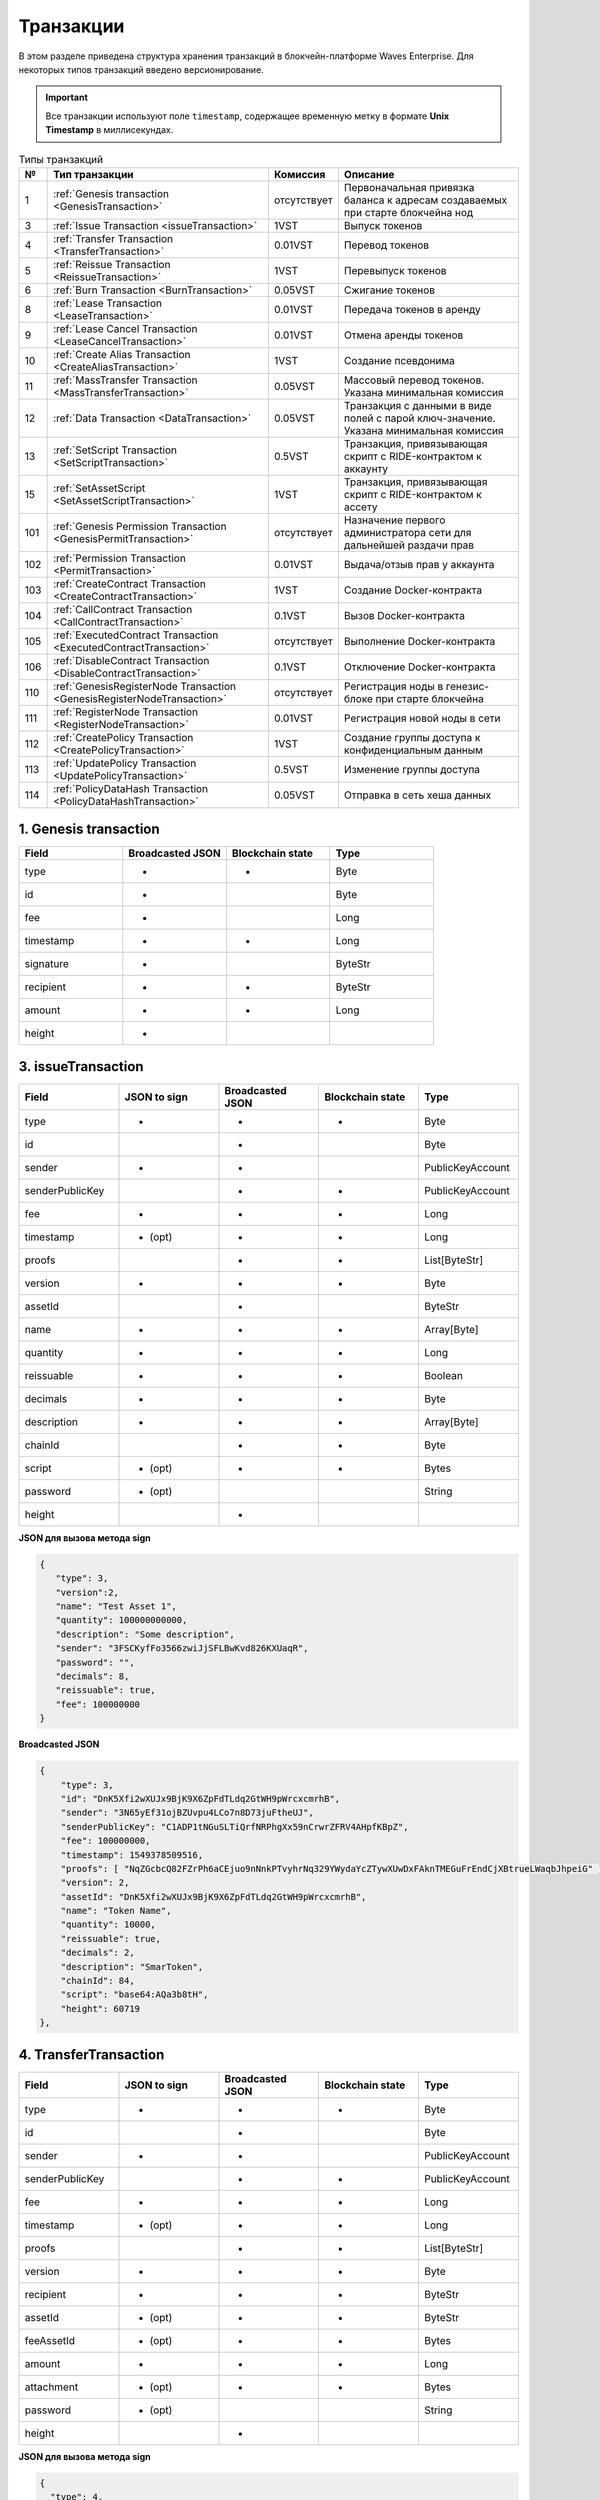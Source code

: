 .. _transaction-structure:

Транзакции
=====================

В этом разделе приведена структура хранения транзакций в блокчейн-платформе Waves Enterprise. Для некоторых типов транзакций введено версионирование.

.. important:: Все транзакции используют поле ``timestamp``, содержащее временную метку в формате **Unix Timestamp** в миллисекундах.

.. table:: Типы транзакций

   ===   =============================================================================   ====================   ======================================================================
   №	  Тип транзакции                                                                  Комиссия               Описание                                               
   ===   =============================================================================   ====================   ======================================================================
   1	 :ref:`Genesis transaction <GenesisTransaction>`                                 отсутствует            Первоначальная привязка баланса к адресам создаваемых при старте блокчейна нод
   3	 :ref:`Issue Transaction <issueTransaction>`                                     1VST                   Выпуск токенов     
   4	 :ref:`Transfer Transaction <TransferTransaction>`                               0.01VST                Перевод токенов        
   5	 :ref:`Reissue Transaction <ReissueTransaction>`                                 1VST                   Перевыпуск токенов    
   6	 :ref:`Burn Transaction <BurnTransaction>`                                       0.05VST                Сжигание токенов        
   8	 :ref:`Lease Transaction <LeaseTransaction>`                                     0.01VST                Передача токенов в аренду
   9	 :ref:`Lease Cancel Transaction <LeaseCancelTransaction>`                        0.01VST                Отмена аренды токенов        
   10	 :ref:`Create Alias Transaction <CreateAliasTransaction>`                        1VST                   Создание псевдонима         
   11	 :ref:`MassTransfer Transaction <MassTransferTransaction>`                       0.05VST                Массовый перевод токенов. Указана минимальная комиссия
   12	 :ref:`Data Transaction <DataTransaction>`                                       0.05VST                Транзакция с данными в виде полей с парой ключ-значение. Указана минимальная комиссия
   13	 :ref:`SetScript Transaction <SetScriptTransaction>`                             0.5VST                 Транзакция, привязывающая скрипт с RIDE-контрактом к аккаунту   
   15    :ref:`SetAssetScript <SetAssetScriptTransaction>`                               1VST                   Транзакция, привязывающая скрипт с RIDE-контрактом к ассету  
   101   :ref:`Genesis Permission Transaction <GenesisPermitTransaction>`                отсутствует            Назначение первого администратора сети для дальнейшей раздачи прав
   102   :ref:`Permission Transaction <PermitTransaction>`                               0.01VST                Выдача/отзыв прав у аккаунта
   103   :ref:`CreateContract Transaction <CreateContractTransaction>`                   1VST                   Создание Docker-контракта      
   104   :ref:`CallContract Transaction <CallContractTransaction>`                       0.1VST                 Вызов Docker-контракта         
   105   :ref:`ExecutedContract Transaction <ExecutedContractTransaction>`               отсутствует            Выполнение Docker-контракта     
   106   :ref:`DisableContract Transaction <DisableContractTransaction>`                 0.1VST                 Отключение Docker-контракта
   110   :ref:`GenesisRegisterNode Transaction <GenesisRegisterNodeTransaction>`         отсутствует            Регистрация ноды в генезис-блоке при старте блокчейна    
   111   :ref:`RegisterNode Transaction <RegisterNodeTransaction>`                       0.01VST                Регистрация новой ноды в сети    
   112   :ref:`CreatePolicy Transaction <CreatePolicyTransaction>`                       1VST                   Создание группы доступа к конфиденциальным данным  
   113   :ref:`UpdatePolicy Transaction <UpdatePolicyTransaction>`                       0.5VST                 Изменение группы доступа    
   114   :ref:`PolicyDataHash Transaction <PolicyDataHashTransaction>`                   0.05VST                Отправка в сеть хеша данных       
   ===   =============================================================================   ====================   ======================================================================


.. .. csv-table:: Типы транзакций
   :header: "№","Тип транзакции","Комиссия","Описание"
   :widths: 10, 30, 25, 50
   1,:ref:`Genesis transaction <GenesisTransaction>`,отсутствует
   3,:ref:`Issue Transaction <issueTransaction>`,1 - 1.004VST,Выпуск токенов     
   4,:ref:`Transfer Transaction <TransferTransaction>`,0.001 - 0.009VST,Перевод токенов        
   5,:ref:`Reissue Transaction <ReissueTransaction>`,1 - 1.008VST,Перевыпуск токенов    
   6,:ref:`Burn Transaction <BurnTransaction>`,0.001 - 0.009VST,Сжигание токенов        
   8,:ref:`Lease Transaction <LeaseTransaction>`,0.001 - 0.005VST,Аренда токенов        
   9,:ref:`Lease Cancel Transaction <LeaseCancelTransaction>`,0.001 - 0.005VST,Отмена аренды токенов        
   10,:ref:`Create Alias Transaction <CreateAliasTransaction>`,0.001 - 0.005VST,Создание псевдонима         
   11,:ref:`MassTransfer Transaction <MassTransferTransaction>`,0.001 - 0.009VST,Массовый перевод токенов        
   12,:ref:`Data Transaction <DataTransaction>`,0.001 - 0.005VST,Транзакция с данными в виде полей с парой ключ-значение    
   13,:ref:`SetScript Transaction <SetScriptTransaction>`,0.01 - 0.014VST,Транзакция, привязывающая скрипт с RIDE-контрактом к аккаунту   
   15,:ref:`SetAssetScript <SetAssetScriptTransaction>`,0.996 - 1VST,Транзакция, привязывающая скрипт с RIDE-контрактом к ассету  
   101,:ref:`Genesis Permission Transaction <GenesisPermitTransaction>`,отсутствует,Назначение первого администратора сети для дальнейшей раздачи прав
   102,:ref:`Permission Transaction <PermitTransaction>`,0VST,Выдача/забор прав у аккаунта
   103,:ref:`CreateContract Transaction <CreateContractTransaction>`,1 - 1.004VST,Создание Docker-контракта      
   104,:ref:`CallContract Transaction <CallContractTransaction>`,0.15 - 0.154VST,Вызов Docker-контракта         
   105,:ref:`ExecutedContract Transaction <ExecutedContractTransaction>`,отсутствует,Выполнение Docker-контракта     
   106,:ref:`DisableContract Transaction <DisableContractTransaction>`,0.15 - 0.154VST,Отключение Docker-контракта
   110,:ref:`GenesisRegisterNode Transaction <GenesisRegisterNodeTransaction>`,0-0.004VST,Регистрация ноды в генезис-блоке при старте блокчейна    
   111,:ref:`RegisterNode Transaction <RegisterNodeTransaction>`,отсутствует,Регистрация новой ноды в сети    
   112,:ref:`CreatePolicy Transaction <CreatePolicyTransaction>`,отсутствует,Создание политики доступа к конфиденциальным данным  
   113,:ref:`UpdatePolicy Transaction <UpdatePolicyTransaction>`,отсутствует,Изменение политики доступа    
   114,:ref:`PolicyDataHash Transaction <PolicyDataHashTransaction>`,отсутствует,Отправка в сеть хэша данных 





.. _GenesisTransaction:

1. Genesis transaction
~~~~~~~~~~~~~~~~~~~~~~~
.. csv-table::
   :header: "Field","Broadcasted JSON","Blockchain state","Type"
   :widths: 10, 10, 10, 10

   type             ,+      ,+      ,Byte
   id               ,+      ,       ,Byte
   fee              ,+      ,       ,Long
   timestamp        ,+      ,+      ,Long
   signature        ,+      ,       ,ByteStr
   recipient        ,+      ,+      ,ByteStr
   amount           ,+      ,+      ,Long
   height           ,+      ,       , 

.. _issueTransaction:

3. issueTransaction
~~~~~~~~~~~~~~~~~~~~~~~

.. csv-table::
   :header: "Field","JSON to sign","Broadcasted JSON","Blockchain state","Type"
   :widths: 10, 10, 10, 10, 10

   type             ,+      ,+      ,+      ,Byte               
   id               ,       ,+      ,       ,Byte               
   sender           ,+      ,+      ,       ,PublicKeyAccount   
   senderPublicKey  ,       ,+      ,+      ,PublicKeyAccount   
   fee              ,+      ,+      ,+      ,Long               
   timestamp        ,+ (opt),+      ,+      ,Long               
   proofs           ,       ,+      ,+      ,List[ByteStr]      
   version          ,+      ,+      ,+      ,Byte               
   assetId          ,       ,+      ,       ,ByteStr            
   name             ,+      ,+      ,+      ,Array[Byte]        
   quantity         ,+      ,+      ,+      ,Long               
   reissuable       ,+      ,+      ,+      ,Boolean            
   decimals         ,+      ,+      ,+      ,Byte               
   description      ,+      ,+      ,+      ,Array[Byte]        
   chainId          ,       ,+      ,+      ,Byte               
   script           ,+ (opt),+      ,+      ,Bytes
   password         ,+ (opt),       ,       ,String
   height           ,       ,+      ,       , 

**JSON для вызова метода sign**

.. code:: js

   { 
      "type": 3,
      "version":2,
      "name": "Test Asset 1",
      "quantity": 100000000000,
      "description": "Some description",
      "sender": "3FSCKyfFo3566zwiJjSFLBwKvd826KXUaqR",
      "password": "",
      "decimals": 8,
      "reissuable": true,
      "fee": 100000000
   }

**Broadcasted JSON**

.. code:: js

    {
        "type": 3,
        "id": "DnK5Xfi2wXUJx9BjK9X6ZpFdTLdq2GtWH9pWrcxcmrhB",
        "sender": "3N65yEf31ojBZUvpu4LCo7n8D73juFtheUJ",
        "senderPublicKey": "C1ADP1tNGuSLTiQrfNRPhgXx59nCrwrZFRV4AHpfKBpZ",
        "fee": 100000000,
        "timestamp": 1549378509516,
        "proofs": [ "NqZGcbcQ82FZrPh6aCEjuo9nNnkPTvyhrNq329YWydaYcZTywXUwDxFAknTMEGuFrEndCjXBtrueLWaqbJhpeiG" ],
        "version": 2,
        "assetId": "DnK5Xfi2wXUJx9BjK9X6ZpFdTLdq2GtWH9pWrcxcmrhB",
        "name": "Token Name",
        "quantity": 10000,
        "reissuable": true,
        "decimals": 2,
        "description": "SmarToken",
        "chainId": 84,
        "script": "base64:AQa3b8tH",
        "height": 60719
    },

.. _TransferTransaction:

4. TransferTransaction
~~~~~~~~~~~~~~~~~~~~~~~

.. csv-table::
   :header: "Field","JSON to sign","Broadcasted JSON","Blockchain state","Type"
   :widths: 10, 10, 10, 10, 10

   type             ,+      ,+      ,+      ,Byte
   id               ,       ,+      ,       ,Byte
   sender           ,+      ,+      ,       ,PublicKeyAccount
   senderPublicKey  ,       ,+      ,+      ,PublicKeyAccount
   fee              ,+      ,+      ,+      ,Long
   timestamp        ,+ (opt),+      ,+      ,Long
   proofs           ,       ,+      ,+      ,List[ByteStr]
   version          ,+      ,+      ,+      ,Byte
   recipient        ,+      ,+      ,+      ,ByteStr
   assetId          ,+ (opt),+      ,+      ,ByteStr
   feeAssetId       ,+ (opt),+      ,+      ,Bytes
   amount           ,+      ,+      ,+      ,Long
   attachment       ,+ (opt),+      ,+      ,Bytes
   password         ,+ (opt),       ,       ,String   
   height           ,       ,+      ,       ,

**JSON для вызова метода sign**

.. code:: js

    {
      "type": 4,
      "version": 2,
      "sender": "3M6dRZXaJY9oMA3fJKhMALyYKt13D1aimZX",
      "password": "",
      "recipient": "3M6dRZXaJY9oMA3fJKhMALyYKt13D1aimZX",
      "amount": 40000000000,
      "fee": 100000
    }


**Broadcasted JSON**

.. code:: js

    {
        "senderPublicKey": "4WnvQPit2Di1iYXDgDcXnJZ5yroKW54vauNoxdNeMi2g",
        "amount": 200000000,
        "fee": 100000,
        "type": 4,
        "version": 2,
        "attachment": "3uaRTtZ3taQtRSmquqeC1DniK3Dv",
        "sender": "3GLWx8yUFcNSL3DER8kZyE4TpyAyNiEYsKG",
        "feeAssetId": null,
        "proofs": [
        "2hRxJ2876CdJ498UCpErNfDSYdt2mTK4XUnmZNgZiq63RupJs5WTrAqR46c4rLQdq4toBZk2tSYCeAQWEQyi72U6"
        ],
        "assetId": null,
        "recipient": "3GPtj5osoYqHpyfmsFv7BMiyKsVzbG1ykfL",
        "id": "757aQzJiQZRfVRuJNnP3L1d369H2oTjUEazwtYxGngCd",
        "timestamp": 1558952680800
    }

.. _ReissueTransaction:

5. ReissueTransaction
~~~~~~~~~~~~~~~~~~~~~~~

.. csv-table::
   :header: "Field","JSON to sign","Broadcasted JSON","Blockchain state","Type"
   :widths: 10, 10, 10, 10, 10

   type             ,+      ,+      ,+      ,Byte
   id               ,       ,+      ,       ,Byte
   sender           ,+      ,+      ,       ,PublicKeyAccount
   senderPublicKey  ,       ,+      ,+      ,PublicKeyAccount
   fee              ,+      ,+      ,+      ,Long
   timestamp        ,+ (opt),+      ,+      ,Long
   proofs           ,       ,+      ,+      ,List[ByteStr]
   version          ,+      ,+      ,+      ,Byte
   chainId          ,       ,+      ,+      ,Byte
   assetId          ,+      ,+      ,+      ,ByteStr
   quantity         ,+      ,+      ,+      ,Long
   reissuable       ,+      ,+      ,+      ,Boolean
   password         ,+ (opt),       ,       ,String
   height           ,       ,       ,       ,

**JSON для вызова метода sign**

.. code:: js

    {
        "type": 5, 
        "version":2, 
        "quantity": 10000, 
        "sender": "3N9vL3apA4j2L5PojHW8TYmfHx9Lo2ZaKPB",
        "password": "",
        "assetId": "7bE3JPwZC3QcN9edctFrLAKYysjfMEk1SDjZx5gitSGg", 
        "reissuable": true, 
        "fee": 100000001
    }


**Broadcasted JSON**

.. code:: js

    {
        "senderPublicKey": "Fbt5fKHesnQG2CXmsKf4TC8v9oB7bsy2AY56CUopa6H3",
        "quantity": 10000,
        "sender": "3N9vL3apA4j2L5PojHW8TYmfHx9Lo2ZaKPB",
        "chainId": 84,
        "proofs": [ "3gmgGM6rYpxuuR5QvJkugPsERG7yWYF7JN6QzpUGJwT8Lw6SUHkzzk8R22A7cGQz7TQQ5NifKxvAQzwPyDQbwmBg" ],
        "assetId": "7bE3JPwZC3QcN9edctFrLAKYysjfMEk1SDjZx5gitSGg",
        "fee": 100000001,
        "id": "GsNvk15Vu4kqtRmMSpYW21WzgJpZrLBwjCREHWuwnvh5",
        "type": 5,
        "version": 2,
        "reissuable": true,
        "timestamp": 1551447859299,
        "height": 1190
    }


.. _BurnTransaction:

6. BurnTransaction
~~~~~~~~~~~~~~~~~~~~~~~

.. csv-table::
   :header: "Field","JSON to sign","Broadcasted JSON","Blockchain state","Type"
   :widths: 10, 10, 10, 10, 10

   type             ,+      ,+      ,+      ,Byte
   id               ,       ,+      ,       ,Byte
   sender           ,+      ,+      ,       ,PublicKeyAccount
   senderPublicKey  ,       ,+      ,+      ,PublicKeyAccount
   fee              ,+      ,+      ,+      ,Long
   timestamp        ,+ (opt),+      ,+      ,Long
   proofs           ,       ,+      ,+      ,List[ByteStr]
   version          ,+      ,+      ,+      ,Byte
   chainId          ,       ,+      ,+      ,Byte
   assetId          ,+      ,+      ,+      ,ByteStr
   quantity         ,+      ,       ,+      ,Long
   amount           ,       ,+      ,       ,Long
   password         ,+ (opt),       ,       ,String
   height           ,       ,       ,       ,

**JSON для вызова метода sign**

.. code:: js

    {
        "type": 6,
        "version": 2,
        "sender": "3MtrNP7AkTRuBhX4CBti6iT21pQpEnmHtyw",
        "password": "",
        "assetId": "7bE3JPwZC3QcN9edctFrLAKYysjfMEk1SDjZx5gitSGg",
        "quantity": 1000,
        "fee": 100000,
        "attachment": "string"
    }

**Broadcasted JSON**

.. code:: js

    {
        "senderPublicKey": "Fbt5fKHesnQG2CXmsKf4TC8v9oB7bsy2AY56CUopa6H3",
        "amount": 1000,
        "sender": "3N9vL3apA4j2L5PojHW8TYmfHx9Lo2ZaKPB",
        "chainId": 84,
        "proofs": [ "kzTwsNXjJkzk6dpFFZZXyeimYo6iLTVbCnCXBD4xBtyrNjysPqZfGKk9NdJUTP3xeAPhtEgU9hsdwzRVo1hKMgS" ],
        "assetId": "7bE3JPwZC3QcN9edctFrLAKYysjfMEk1SDjZx5gitSGg",
        "fee": 100000,
        "id": "3yd2HZq7sgun7GakisLH88UeKcpYMUEL4sy57aprAN5E",
        "type": 6,
        "version": 2,
        "timestamp": 1551448489758,
        "height": 1190
    }


.. _LeaseTransaction:

8. LeaseTransaction
~~~~~~~~~~~~~~~~~~~~~~~~~~~~~

.. csv-table::
   :header: "Field","JSON to sign","Broadcasted JSON","Blockchain state","Type"
   :widths: 10, 10, 10, 10, 10

   type             ,+      ,+      ,+      ,Byte
   id               ,       ,+      ,       ,Byte
   sender           ,+      ,+      ,       ,PublicKeyAccount
   senderPublicKey  ,       ,+      ,+      ,PublicKeyAccount
   fee              ,+      ,+      ,+      ,Long
   timestamp        ,+ (opt),+      ,+      ,Long
   proofs           ,       ,+      ,+      ,List[ByteStr]
   version          ,+      ,+      ,+      ,Byte
   amount           ,+      ,+      ,+      ,Long
   recipient        ,+      ,+      ,+      ,ByteStr
   status           ,       ,+      ,       ,
   password         ,+ (opt),       ,       ,String
   height           ,       ,+      ,       ,

**JSON для вызова метода sign**

.. code:: js

    {
        "type": 8,
        "version": 2,
        "sender": "3N9vL3apA4j2L5PojHW8TYmfHx9Lo2ZaKPB",
        "recipient": "3N1ksBqc6uSksdiYjCzMtvEpiHhS1JjkbPh",
        "amount": 1000,
        "fee": 100000
    }

**Broadcasted JSON**

.. code:: js

    {
        "senderPublicKey": "Fbt5fKHesnQG2CXmsKf4TC8v9oB7bsy2AY56CUopa6H3",
        "amount": 1000,
        "sender": "3N9vL3apA4j2L5PojHW8TYmfHx9Lo2ZaKPB",
        "proofs": [ "5jvmWKmU89HnxXFXNAd9X41zmiB5fSGoXMirsaJ9tNeyiCAJmjm7MR48g789VucckQw2UExaVXfhsdEBuUrchvrq" ],
        "fee": 100000,
        "recipient": "3N1ksBqc6uSksdiYjCzMtvEpiHhS1JjkbPh",
        "id": "6Tn7ir9MycHW6Gq2F2dGok2stokSwXJadPh4hW8eZ8Sp",
        "type": 8,
        "version": 2,
        "timestamp": 1551449299545,
        "height": 1190
    }

.. _LeaseCancelTransaction:

9. LeaseCancelTransaction
~~~~~~~~~~~~~~~~~~~~~~~~~~~~~~~~~~

.. csv-table::
   :header: "Field","JSON to sign","Broadcasted JSON","Blockchain state","Type"
   :widths: 10, 10, 10, 10, 10

   type             ,+      ,+      ,+      ,Byte
   id               ,       ,+      ,       ,Byte
   sender           ,+      ,+      ,       ,PublicKeyAccount
   senderPublicKey  ,       ,+      ,+      ,PublicKeyAccount
   fee              ,+      ,+      ,+      ,Long
   timestamp        ,+ (opt),+      ,+      ,Long
   proofs           ,       ,+      ,+      ,List[ByteStr]
   version          ,+      ,+      ,+      ,Byte
   chainId          ,       ,+      ,+      ,Byte
   leaseId          ,+ (txId),+     ,+      ,Byte
   lease            ,       ,+      ,       ,
   password         ,+ (opt),       ,       ,String
   height           ,       ,+      ,       ,

**JSON для вызова метода sign**

.. code:: js

    { 
        "type": 9, 
        "version": 2, 
        "fee": 100000, 
        "sender": "3N9vL3apA4j2L5PojHW8TYmfHx9Lo2ZaKPB",         
        "txId": "6Tn7ir9MycHW6Gq2F2dGok2stokSwXJadPh4hW8eZ8Sp" 
    }
    
**Broadcasted JSON**

.. code:: js

    {
       "senderPublicKey": "Fbt5fKHesnQG2CXmsKf4TC8v9oB7bsy2AY56CUopa6H3",
        "leaseId": "6Tn7ir9MycHW6Gq2F2dGok2stokSwXJadPh4hW8eZ8Sp",
        "sender": "3N9vL3apA4j2L5PojHW8TYmfHx9Lo2ZaKPB",
        "chainId": 84,
        "proofs": [ "2Gns72hraH5yay3eiWeyHQEA1wTqiiAztaLjHinEYX91FEv62HFW38Hq89GnsEJFHUvo9KHYtBBrb8hgTA9wN7DM" ],
        "fee": 100000,
        "id": "9vhxB2ZDQcqiumhQbCPnAoPBLuir727qgJhFeBNmPwmu",
        "type": 9,
        "version": 2,
        "timestamp": 1551449835205,
        "height": 1190
    }

.. _CreateAliasTransaction:

10. CreateAliasTransaction
~~~~~~~~~~~~~~~~~~~~~~~~~~~~~~~~~~

.. csv-table::
   :header: "Field","JSON to sign","Broadcasted JSON","Blockchain state","Type"
   :widths: 10, 10, 10, 10, 10

   type             ,+      ,+      ,+      ,Byte
   id               ,       ,+      ,       ,Byte
   sender           ,+      ,+      ,       ,PublicKeyAccount
   senderPublicKey  ,       ,+      ,+      ,PublicKeyAccount
   fee              ,+      ,+      ,+      ,Long
   timestamp        ,+ (opt),+      ,+      ,Long
   proofs           ,       ,+      ,+      ,List[ByteStr]
   version          ,+      ,+      ,+      ,Byte
   alias            ,+      ,+      ,+      ,Bytes
   password         ,+ (opt),       ,       ,String
   height           ,       ,+      ,       ,

**JSON для вызова метода sign**

.. code:: js

    { 
        "type": 10, 
        "version": 2, 
        "fee": 100000, 
        "sender": "3N9vL3apA4j2L5PojHW8TYmfHx9Lo2ZaKPB",         
        "alias": "hodler" 
    }
    
**Broadcasted JSON**

.. code:: js

    {
        "type": 10,
        "id": "DJTaiMpb7eLuPW5GcE4ndeE8jWsWPjx8gPYmbZPJjpag",
        "sender": "3N65yEf31ojBZUvpu4LCo7n8D73juFtheUJ",
        "senderPublicKey": "C1ADP1tNGuSLTiQrfNRPhgXx59nCrwrZFRV4AHpfKBpZ",
        "fee": 0,
        "timestamp": 1549290335781,
        "signature": "2qYepod9DhpxVad1yQDbv1QzU4KLKcbjjdtGY7De2272K76nbQfaXsRnyd31hUE8bhvLjjpHRdtoLVzbBDzRZYEY",
        "proofs": [ "2qYepod9DhpxVad1yQDbv1QzU4KLKcbjjdtGY7De2272K76nbQfaXsRnyd31hUE8bhvLjjpHRdtoLVzbBDzRZYEY" ],
        "version": 1,
        "alias": "chuvaknoimer4",
        "height": 59245
    }

.. _MassTransferTransaction:

11. MassTransferTransaction
~~~~~~~~~~~~~~~~~~~~~~~~~~~~~~~~~~

.. csv-table::
   :header: "Field","JSON to sign","Broadcasted JSON","Blockchain state","Type"
   :widths: 10, 10, 10, 10, 10

   type             ,+      ,+      ,+      ,Byte
   id               ,       ,+      ,       ,Byte
   sender           ,+      ,+      ,       ,PublicKeyAccount
   senderPublicKey  ,       ,+      ,+      ,PublicKeyAccount
   fee              ,+      ,+      ,+      ,Long
   timestamp        ,+ (opt),+      ,+      ,Long
   proofs           ,       ,+      ,+      ,List[ByteStr]
   version          ,+      ,+      ,+      ,Byte
   assetId          ,+ (opt),+      ,+      ,ByteStr
   attachment       ,+ (opt),+      ,+      ,
   transfers        ,+      ,+      ,+      ,List[Transfer]
   transferCount    ,       ,+      ,+      ,
   totalAmount      ,       ,+      ,       ,
   password         ,+ (opt),       ,       ,String
   height           ,       ,+      ,       ,

**JSON для вызова метода sign**

.. code:: js

    { 
        "type": 11, 
        "sender": "3N9vL3apA4j2L5PojHW8TYmfHx9Lo2ZaKPB",
        "fee": 2000000,
        "version": 1, 
        "transfers": 
        [
            { "recipient": "3MtHszoTn399NfsH3v5foeEXRRrchEVtTRB", "amount": 100000 },
            { "recipient": "3N7BA6J9VUBfBRutuMyjF4yKTUEtrRFfHMc", "amount": 100000 }
        ],
        "height": 1190
    }
    
**Broadcasted JSON**

.. code:: js

    {
        "senderPublicKey": "Fbt5fKHesnQG2CXmsKf4TC8v9oB7bsy2AY56CUopa6H3",
        "fee": 2000000,
        "type": 11,
        "transferCount": 2,
        "version": 1,
        "totalAmount": 200000,
        "attachment": "",
        "sender": "3N9vL3apA4j2L5PojHW8TYmfHx9Lo2ZaKPB",
        "proofs": [ "2gWpMWdgZCjbygCX5US3aAFftKtGPRSK3aWGJ6RDnWJf9hend5sBFAgY6u3Mp4jN8cqwaJ5o8qrKNedGN5CPN1GZ" ],
        "assetId": null,
        "transfers": 
        [
            {
                "recipient": "3MtHszoTn399NfsH3v5foeEXRRrchEVtTRB",
                "amount": 100000
            },
            {
                "recipient": "3N7BA6J9VUBfBRutuMyjF4yKTUEtrRFfHMc",
                "amount": 100000
            }
        ],
        "id": "D9jUSHHcJqVAvkFMiRfDBhQbUzoSfQqd9cjaunMmtjdu",
        "timestamp": 1551450279637
    }

.. _DataTransaction:

12. DataTransaction
~~~~~~~~~~~~~~~~~~~~~~~~~~~~~~~~~


.. warning:: Транзакция имеет ограничения:
                                                                        
       1. Количество данных в секции "data" передаваемого JSON должно быть не более 100 пар ``"key":"value"``,
                                                                        
                .. code:: js
                        
                        "data": [
                              {
                               "key": "objectId",
                               "type": "string",
                               "value": "obj:123:1234"
                              }, {...}
                             ]
                                                                        
       2. Байтовое представление транзакции после подписания не должно превышать размер в 150 КБ.

.. csv-table::
   :header: "Field","JSON to sign","Broadcasted JSON","Blockchain state","Type","Size (Bytes)"
   :widths: 10, 10, 10, 10, 10, 10

   type             ,+      ,+      ,+      ,Byte             , 1
   id               ,       ,+      ,       ,Byte             , 1
   sender           ,+      ,+      ,       ,PublicKeyAccount , 32\64
   senderPublicKey  ,+      ,+      ,+      ,PublicKeyAccount , 32\64
   fee              ,+      ,+      ,+      ,Long             , 8
   timestamp        ,+ (opt),+      ,+      ,Long             , 8
   proofs           ,       ,+      ,+      ,List[ByteStr]    , 32767
   version          ,+      ,+      ,       ,Byte             , 1
   authorPublicKey  ,       ,+      ,+      ,PublicKeyAccount , 32\64
   author           ,+      ,+      ,       ,                 , 32\64
   data             ,+      ,+      ,+      ,                 , 32\64
   password         ,+ (opt),       ,       ,String           , 32767
   height           ,       ,+      ,       ,                 , 8

**JSON для вызова метода sign** 

.. code:: js

    {
        "type": 12,
        "version": 1,
        "sender": "3N9vL3apA4j2L5PojHW8TYmfHx9Lo2ZaKPB",
        "senderPublicKey": "Fbt5fKHesnQG2CXmsKf4TC8v9oB7bsy2AY56CUopa6H3",
        "author": "3N9vL3apA4j2L5PojHW8TYmfHx9Lo2ZaKPB",
        "data": [
            {
            "key": "objectId",
            "type": "string",
            "value": "obj:123:1234"
            }
        ],
        "fee": 100000
    }

**Broadcasted JSON**

.. code:: js

    {
    "senderPublicKey": "Fbt5fKHesnQG2CXmsKf4TC8v9oB7bsy2AY56CUopa6H3",
    "authorPublicKey": "Fbt5fKHesnQG2CXmsKf4TC8v9oB7bsy2AY56CUopa6H3",
    "data": 
    [
        {
            "type": "string",
            "value": "obj:123:1234",
            "key": "objectId"
        }
    ],
    "sender": "3N9vL3apA4j2L5PojHW8TYmfHx9Lo2ZaKPB",
    "proofs": [ "2T7WQm5XW8cFHfiFkdDEic9oNiT7aFiH3TyKkARERopr1VJvzRKqHAVnQ3eiYZ3uYN8uQnPopQEH4XV8z5SgSwsf" ],
    "author": "3N9vL3apA4j2L5PojHW8TYmfHx9Lo2ZaKPB",
    "fee": 100000,
    "id": "7dMMCQNTusahZ7DWtNGjCwAhRYpjaH1hsepRMbpn2BkD",
    "type": 12,
    "version": 1,
    "timestamp": 1551680510183
    }


.. _SetScriptTransaction:

13. SetScriptTransaction
~~~~~~~~~~~~~~~~~~~~~~~~~~~~~~~~~

.. csv-table::
   :header: "Field","JSON to sign","Broadcasted JSON","Blockchain state","Type"
   :widths: 10, 10, 10, 10, 10

   type             ,+      ,+      ,+      ,Byte
   id               ,       ,+      ,       ,Byte
   sender           ,+      ,+      ,       ,PublicKeyAccount
   senderPublicKey  ,       ,+      ,+      ,PublicKeyAccount
   fee              ,+      ,+      ,+      ,Long
   timestamp        ,+ (opt),+      ,+      ,Long
   proofs           ,       ,+      ,+      ,List[ByteStr]
   chainId          ,       ,+      ,+      ,Byte
   version          ,+      ,+      ,+      ,Byte
   script           ,+ (opt),+      ,+      ,Bytes
   name             ,+      ,+      ,+      ,Array[Byte]
   description      ,+ (opt),+      ,+      ,Array[Byte]
   password         ,+ (opt),       ,       ,String
   height           ,       ,+      ,       ,

**JSON для вызова метода sign** 

.. code:: js

    {
        "type": 13,
        "version": 1,
        "sender": "3N9vL3apA4j2L5PojHW8TYmfHx9Lo2ZaKPB",
        "fee": 1000000,
        "name": "faucet",
        "script": "base64:AQQAAAAHJG1hdGNoMAUAAAACdHgG+RXSzQ=="
    }

**Broadcasted JSON**

.. code:: js

    {
        "type": 13,
        "id": "HPDypnQJHJskN8kwszF8rck3E5tQiuiM1fEN42w6PLmt",
        "sender": "3N9vL3apA4j2L5PojHW8TYmfHx9Lo2ZaKPB",
        "senderPublicKey": "Fbt5fKHesnQG2CXmsKf4TC8v9oB7bsy2AY56CUopa6H3",
        "fee": 1000000,
        "timestamp": 1545986757233,
        "proofs": [ "2QiGYS2dqh8QyN7Vu2tAYaioX5WM6rTSDPGbt4zrWS7QKTzojmR2kjppvGNj4tDPsYPbcDunqBaqhaudLyMeGFgG" ],
        "chainId": 84,
        "version": 1,
        "script": "base64:AQQAAAAHJG1hdGNoMAUAAAACdHgG+RXSzQ==",
        "name": "faucet",
        "description": "",
        "height": 3805
    }

.. _SetAssetScriptTransaction:

15. SetAssetScriptTransaction
~~~~~~~~~~~~~~~~~~~~~~~~~~~~~~~~~

.. csv-table::
   :header: "Field","JSON to sign","Broadcasted JSON","Blockchain state","Type"
   :widths: 10, 10, 10, 10, 10

   type             ,+      ,+      ,+      ,Byte
   id               ,       ,+      ,       ,Byte
   sender           ,+      ,+      ,       ,PublicKeyAccount
   senderPublicKey  ,       ,+      ,+      ,PublicKeyAccount
   fee              ,+      ,+      ,+      ,Long
   timestamp        ,+ (opt),+      ,+      ,Long
   proofs           ,       ,+      ,+      ,List[ByteStr]
   version          ,+      ,+      ,+      ,Byte
   chainId          ,       ,+      ,+      ,Byte
   assetId          ,+      ,+      ,+      ,ByteStr
   script           ,+ (opt),+      ,+      ,Bytes
   password         ,+ (opt),       ,       ,String
   height           ,       ,+      ,       ,


**JSON для вызова метода sign** 

.. code:: js

    {
        "type": 15,
        "version": 1,
        "sender": "3N9vL3apA4j2L5PojHW8TYmfHx9Lo2ZaKPB",
        "fee": 100000000,
        "script": "base64:AQQAAAAHJG1hdGNoMAUAAAACdHgG+RXSzQ==",
        "assetId": "7bE3JPwZC3QcN9edctFrLAKYysjfMEk1SDjZx5gitSGg"
    }

**Broadcasted JSON**

.. code:: js

    {
        "type": 15,
        "id": "CQpEM9AEDvgxKfgWLH2HxE82iAzpXrtqsDDcgZGPAF9J",
        "sender": "3N65yEf31ojBZUvpu4LCo7n8D73juFtheUJ",
        "senderPublicKey": "C1ADP1tNGuSLTiQrfNRPhgXx59nCrwrZFRV4AHpfKBpZ",
        "fee": 100000000,
        "timestamp": 1549448710502,
        "proofs": [ "64eodpuXQjaKQQ4GJBaBrqiBtmkjSxseKC97gn6EwB5kZtMr18mAUHPRkZaHJeJxaDyLzGEZKqhYoUknWfNhXnkf" ],
        "version": 1,
        "chainId": 84,
        "assetId": "DnK5Xfi2wXUJx9BjK9X6ZpFdTLdq2GtWH9pWrcxcmrhB",
        "script": "base64:AQQAAAAHJG1hdGNoMAUAAAACdHgG+RXSzQ==",
        "height": 61895
    }

.. _GenesisPermitTransaction:

101. GenesisPermitTransaction
~~~~~~~~~~~~~~~~~~~~~~~~~~~~~~~~~~~~~~~~~~~~~~~~~~~~

.. csv-table::
   :header: "Field","JSON to sign","Broadcasted JSON","Blockchain state","Type"
   :widths: 10, 10, 10, 10, 10

   type             ,+      ,+      ,Byte
   id               ,+      ,       ,Byte
   fee              ,+      ,       ,Long
   timestamp        ,+      ,+      ,Long
   signature        ,+      ,       ,ByteStr
   target           ,+      ,+      ,ByteStr
   role             ,+      ,+      ,String
   height           ,       ,       ,


.. _PermitTransaction:

102. PermitTransaction
~~~~~~~~~~~~~~~~~~~~~~~~~~~~~~~~~

.. csv-table::
   :header: "Field","JSON to sign","Broadcasted JSON","Blockchain state","Type"
   :widths: 10, 10, 10, 10, 10

   type             ,+      ,+      ,+      ,Byte
   id               ,       ,+      ,       ,Byte
   sender           ,+      ,+      ,       ,PublicKeyAccount
   senderPublicKey  ,       ,+      ,+      ,PublicKeyAccount
   fee              ,       ,+      ,       ,Long
   timestamp        ,+ (opt),+      ,+      ,Long
   proofs           ,       ,+      ,+      ,List[ByteStr]
   version          ,       ,       ,+      ,Byte
   target           ,+      ,+      ,+      ,ByteStr
   PermissionOp     ,       ,       ,+      ,PermissionOp
   opType           ,+      ,+      ,       ,String
   role             ,+      ,+      ,       ,String
   dueTimestamp     ,+ (opt),+      ,       ,Option[Long]
   password         ,+ (opt),       ,       ,String
   height           ,       ,+      ,       ,

**JSON для вызова метода sign** 

.. code:: js

   {
      "type":102,
      "sender":"3GLWx8yUFcNSL3DER8kZyE4TpyAyNiEYsKG",
      "senderPublicKey":"4WnvQPit2Di1iYXDgDcXnJZ5yroKW54vauNoxdNeMi2g",
      "fee":0,
      "proofs":[""],
      "target":"3GPtj5osoYqHpyfmsFv7BMiyKsVzbG1ykfL",
      "opType":"add",
      "role":"contract_developer",
      "dueTimestamp":null
    }

**Broadcasted JSON**

.. code:: js

    {
      "senderPublicKey": "4WnvQPit2Di1iYXDgDcXnJZ5yroKW54vauNoxdNeMi2g",
      "role": "contract_developer",
      "sender": "3GLWx8yUFcNSL3DER8kZyE4TpyAyNiEYsKG",
      "proofs": [
        "5ABJCRTKGo6jmDZCRWcLQc257CCeczmcjmtfJmbBE7TP3KsVkwvisH9kEkfYPckVCzEMKZTCd3LKAPcN8o4Git3j"
      ],
      "fee": 0,
      "opType": "add",
      "id": "8zVUH7nsDCcpwyfxiq8DCTgqL7Q23FW1KWepB9EZcFG6",
      "type": 102,
      "dueTimestamp": null,
      "timestamp": 1559048837487,
      "target": "3GPtj5osoYqHpyfmsFv7BMiyKsVzbG1ykfL"
    }

.. _CreateContractTransaction:

103. CreateContractTransaction
~~~~~~~~~~~~~~~~~~~~~~~~~~~~~~~~~

.. warning:: Байтовое представление транзакции после подписания не должно превышать размер в 150 КБ.

.. csv-table::
   :header: "Field","JSON to sign","Broadcasted JSON","Blockchain state","Type","Size(Bytes)"
   :widths: 10, 10, 10, 10, 10, 10

   type             ,+      ,+      ,+      ,Byte               , 1
   id               ,       ,+      ,       ,Byte               , 1
   sender           ,+      ,+      ,       ,PublicKeyAccount   , 32\64
   senderPublicKey  ,       ,+      ,+      ,PublicKeyAccount   , 32\64
   password         ,+ (opt),       ,       ,String             , 32767
   fee              ,+      ,+      ,+      ,Long               , 8
   timestamp        ,+ (opt),+      ,+      ,Long               , 8
   proofs           ,       ,+      ,+      ,List[ByteStr]      , 32767
   version          ,       ,+      ,+      ,Byte               , 1
   image            ,+      ,+      ,+      ,Array[Bytes]       , 32767
   imageHash        ,+      ,+      ,+      ,Array[Bytes]       , 32767
   contractName     ,+      ,+      ,+      ,Array[Bytes]       , 32767
   params           ,+      ,+      ,+      ,List[DataEntry[_]] , 32767
   height           ,       ,+      ,       ,                   , 8

**JSON для вызова метода sign** 

.. code:: js

    {
      "fee": 100000000,
      "image": "stateful-increment-contract:latest",
      "imageHash": "7d3b915c82930dd79591aab040657338f64e5d8b842abe2d73d5c8f828584b65",
      "contractName": "stateful-increment-contract",
      "sender": "3PudkbvjV1nPj1TkuuRahh4sGdgfr4YAUV2",
      "password": "",
      "params": [],
      "type": 103,
      "version": 1
     }

**Broadcasted JSON**

.. code:: js

    {
        "type": 103,
        "id": "ULcq9R7PvUB2yPMrmBdxoTi3bcRmQPT3JDLLLZVj4Ky",
        "sender": "3N3YTj1tNwn8XUJ8ptGKbPuEFNa9GFnhqew",
        "senderPublicKey": "3kW7vy6nPC59BXM67n5N56rhhAv38Dws5skqDsjMVT2M",
        "fee": 500000,
        "timestamp": 1550591678479,
        "proofs": [ "yecRFZm9iBLyDy93bDVaNo1PR5Qkkic7196GAgUt9TNH1cnQphq4yGQQ8Fxj4BYA4TaqYVw5qxtWzGMPQyVeKYv" ], 
        "version": 1, 
        "image": "stateful-increment-contract:latest", 
        "imageHash": "7d3b915c82930dd79591aab040657338f64e5d8b842abe2d73d5c8f828584b65",
        "contractName": "stateful-increment-contract",
        "params": [], 
        "height": 1619 
    }

.. _CallContractTransaction:   
   
104. CallContractTransaction
~~~~~~~~~~~~~~~~~~~~~~~~~~~~~~~~~

.. warning:: Байтовое представление транзакции после подписания не должно превышать размер в 150 КБ.

.. csv-table::
   :header: "Field","JSON to sign","Broadcasted JSON","Blockchain state","Type","Size(Bytes)"
   :widths: 10, 10, 10, 10, 10, 10

   type             ,+      ,+      ,+      ,Byte               , 1
   id               ,       ,+      ,       ,Byte               , 1
   sender           ,+      ,+      ,       ,PublicKeyAccount   , 32\64
   senderPublicKey  ,       ,+      ,+      ,PublicKeyAccount   , 32\64
   fee              ,+      ,+      ,+      ,Long               , 8
   timestamp        ,+ (opt),+      ,+      ,Long               , 8
   proofs           ,       ,+      ,+      ,List[ByteStr]      , 32767
   version          ,       ,+      ,+      ,Byte               , 1
   contractId       ,+      ,+      ,+      ,ByteStr            , 32767
   params           ,+      ,+      ,+      ,List[DataEntry[_]] , 32767
   height           ,       ,+      ,       ,                   , 8

**JSON для вызова метода sign**

.. code:: js

    {
        "contractId": "2sqPS2VAKmK77FoNakw1VtDTCbDSa7nqh5wTXvJeYGo2",
        "fee": 10,
        "sender": "3PKyW5FSn4fmdrLcUnDMRHVyoDBxybRgP58",
        "type": 104,
        "params": 
        [
            {
               "type": "integer",
               "key": "a",
               "value": 1
            },
            {
               "type": "integer",
               "key": "b",
               "value": 100

            }
        ],
        "version": 1
    }

**Broadcasted JSON**

.. code:: js

    {
        "type": 104,
        "id": "9fBrL2n5TN473g1gNfoZqaAqAsAJCuHRHYxZpLexL3VP",
        "sender": "3PKyW5FSn4fmdrLcUnDMRHVyoDBxybRgP58",
        "senderPublicKey": "2YvzcVLrqLCqouVrFZynjfotEuPNV9GrdauNpgdWXLsq",
        "fee": 10,
        "timestamp": 1549365736923,
        "proofs": [ "2q4cTBhDkEDkFxr7iYaHPAv1dzaKo5rDaTxPF5VHryyYTXxTPvN9Wb3YrsDYixKiUPXBnAyXzEcnKPFRCW9xVp4v" ],
        "version": 1,
        "contractId": "2sqPS2VAKmK77FoNakw1VtDTCbDSa7nqh5wTXvJeYGo2",
        "params": 
        [
            {
            "key": "a",
            "type": "integer",
            "value": 1
            },
            {
            "key": "b",
            "type": "integer",
            "value": 100
            }
        ]
    }

.. _ExecutedContractTransaction:

105. ExecutedContractTransaction
~~~~~~~~~~~~~~~~~~~~~~~~~~~~~~~~~

.. warning:: Байтовое представление транзакции после подписания не должно превышать размер в 150 КБ.

.. csv-table::
   :header: "Field","Broadcasted JSON","Blockchain state","Type"
   :widths: 10, 10, 10, 10

   type             ,+      ,+      ,Byte
   id               ,+      ,       ,Byte
   sender           ,+      ,       ,PublicKeyAccount
   senderPublicKey  ,+      ,+      ,PublicKeyAccount
   fee              ,+      ,       ,Long
   timestamp        ,+      ,+      ,Long
   proofs           ,+      ,+      ,List[ByteStr]
   version          ,+      ,+      ,Byte
   tx               ,+      ,+      ,ExecutableTransaction
   results          ,+      ,+      ,List[DataEntry[_]]
   height           ,+      ,       ,

**Broadcasted JSON**

.. code:: js

    { 
        "type": 105, 
        "id": "38GmSVC5s8Sjeybzfe9RQ6p1Mb6ajb8LYJDcep8G8Umj", 
        "sender": "3N3YTj1tNwn8XUJ8ptGKbPuEFNa9GFnhqew", 
        "senderPublicKey": "3kW7vy6nPC59BXM67n5N56rhhAv38Dws5skqDsjMVT2M", 
        "fee": 500000, 
        "timestamp": 1550591780234, 
        "proofs": [ "5whBipAWQgFvm3myNZe6GDd9Ky8199C9qNxLBHqDNmVAUJW9gLf7t9LBQDi68CKT57dzmnPJpJkrwKh2HBSwUer6" ], 
        "version": 1, 
        "tx": 
             {
                "type": 103,
                "id": "ULcq9R7PvUB2yPMrmBdxoTi3bcRmQPT3JDLLLZVj4Ky",
                "sender": "3N3YTj1tNwn8XUJ8ptGKbPuEFNa9GFnhqew",
                "senderPublicKey": "3kW7vy6nPC59BXM67n5N56rhhAv38Dws5skqDsjMVT2M",
                "fee": 500000,
                "timestamp": 1550591678479,
                "proofs": [ "yecRFZm9iBLyDy93bDVaNo1PR5Qkkic7196GAgUt9TNH1cnQphq4yGQQ8Fxj4BYA4TaqYVw5qxtWzGMPQyVeKYv" ], 
                "version": 1, 
                "image": "stateful-increment-contract:latest", 
                "imageHash": "7d3b915c82930dd79591aab040657338f64e5d8b842abe2d73d5c8f828584b65",
                "contractName": "stateful-increment-contract",
                "params": [], 
                "height": 1619 
              }, 
        "results": [], 
        "height": 1619 
    }

.. _DisableContractTransaction:

106. DisableContractTransaction
~~~~~~~~~~~~~~~~~~~~~~~~~~~~~~~~~

.. csv-table::
   :header: "Field","JSON to sign","Broadcasted JSON","Blockchain state","Type"
   :widths: 10, 10, 10, 10, 10

   type             ,+      ,+      ,+      ,Byte
   id               ,       ,+      ,       ,Byte
   sender           ,+      ,+      ,       ,PublicKeyAccount
   senderPublicKey  ,       ,+      ,+      ,PublicKeyAccount
   fee              ,+      ,+      ,+      ,Long
   timestamp        ,+ (opt),+      ,+      ,Long
   proofs           ,       ,+      ,+      ,List[ByteStr]
   version          ,       ,+      ,+      ,Byte
   contractId       ,+      ,+      ,+      ,ByteStr
   height           ,       ,+      ,       ,

**JSON для вызова метода sign**

.. code:: js

    {
        "sender":"3N3YTj1tNwn8XUJ8ptGKbPuEFNa9GFnhqew",
        "contractId":"Fz3wqAWWcPMT4M1q6H7crLKtToFJvbeLSvqjaU4ZwMpg",
        "fee":500000,
        "timestamp":1549474811381,
        "type":106
    }

**Broadcasted JSON**

.. code:: js

    {
    "type": 106,
    "id": "8Nw34YbosEVhCx18pd81HqYac4C2pGjyLKck8NhSoGYH",
    "sender": "3N3YTj1tNwn8XUJ8ptGKbPuEFNa9GFnhqew",
    "senderPublicKey": "3kW7vy6nPC59BXM67n5N56rhhAv38Dws5skqDsjMVT2M",
    "fee": 500000,
    "timestamp": 1549474811381,
    "proofs": [ "5GqPQkuRvG6LPXgPoCr9FogAdmhAaMbyFb5UfjQPUKdSc6BLuQSz75LAWix1ok2Z6PC5ezPpjqzqnr15i3RQmaEc" ],
    "version": 1,
    "contractId": "Fz3wqAWWcPMT4M1q6H7crLKtToFJvbeLSvqjaU4ZwMpg",
    "height": 1632 
    }


.. _GenesisRegisterNodeTransaction:

110. GenesisRegisterNodeTransaction
~~~~~~~~~~~~~~~~~~~~~~~~~~~~~~~~~~~~~

.. csv-table::
   :header: "Field","Broadcasted JSON","Blockchain state","Type"
   :widths: 10, 10, 10, 10

   type             ,+      ,+      ,Byte
   id               ,+      ,       ,Byte
   fee              ,+      ,       ,Long
   timestamp        ,+      ,+      ,Long
   signature        ,+      ,       ,Bytes
   version          ,       ,+      ,Byte
   targetPubKey     ,+      ,+      ,
   height           ,+      ,       ,

.. _RegisterNodeTransaction:

111. RegisterNodeTransaction
~~~~~~~~~~~~~~~~~~~~~~~~~~~~~~~~~

.. csv-table::
   :header: "Field","JSON to sign","Broadcasted JSON","Blockchain state","Type"
   :widths: 10, 10, 10, 10, 10

   type             ,+      ,+      ,+      ,Byte
   id               ,       ,+      ,       ,Byte
   sender           ,+      ,+      ,       ,PublicKeyAccount
   senderPublicKey  ,       ,+      ,+      ,PublicKeyAccount
   fee              ,+      ,+      ,       ,Long
   timestamp        ,+ (opt),+      ,+      ,Long
   proofs           ,       ,+      ,+      ,List[ByteStr]
   version          ,       ,       ,+      ,Byte
   targetPubKey     ,+      ,+      ,+      ,PublicKeyAccount
   nodeName         ,+      ,+      ,+      ,String
   opType           ,+      ,+      ,+      ,
   height           ,       ,+      ,       ,

**JSON для вызова метода sign**

.. code:: js

    {
    "type": 111,
    "opType": "add",
    "sender":"3HYW75PpAeVukmbYo9PQ3mzSHdKUgEytUUz",
    "targetPubKey": "apgJP9atQccdBPAgJPwH3NBVqYXrapgJP9atQccdBPAgJPwHapgJP9atQccdBPAgJPwHDKkh6A8",
    "nodeName": "Node #1",
    "fee": 500000,
    "timestamp": 1111111111
    }

.. _CreatePolicyTransaction:

112. CreatePolicyTransaction
~~~~~~~~~~~~~~~~~~~~~~~~~~~~~~~~~

.. csv-table::
   :header: "Field","JSON to sign","Broadcasted JSON","Blockchain state","Type"
   :widths: 10, 10, 10, 10, 10

   type             ,+      ,+      ,+      ,Byte
   id               ,       ,+      ,+      ,Byte
   sender           ,+      ,+      ,+      ,PublicKeyAccount
   senderPublicKey  ,       ,+      ,+      ,PublicKeyAccount
   policyName       ,+      ,+      ,+      ,String
   recipients       ,+      ,+      ,+      ,Array[Byte]
   owners           ,+      ,+      ,+      ,Array[Byte]
   fee              ,+      ,+      ,+      ,Long
   timestamp        ,+ (opt),+      ,+      ,Long
   proofs           ,       ,+      ,+      ,List[ByteStr]
   height           ,       ,       ,+      ,Long
   description      ,+      ,+      ,+      ,String
   password         ,+ (opt),       ,       ,String

**JSON для вызова метода sign**

.. code:: js

     {
      "sender": "3NkZd8Xd4KsuPiNVsuphRNCZE3SqJycqv8d",
      "policyName": "Policy# 7777",
      "password":"sfgKYBFCF@#$fsdf()*%",
      "recipients": [
        "3NkZd8Xd4KsuPiNVsuphRNCZE3SqJycqv8d",
        "3NotQaBygbSvYZW4ftJ2ZwLXex4rTHY1Qzn",
        "3Nm84ERiJqKfuqSYxzMAhaJXdj2ugA7Ve7T",
	    "3NtNJV44wyxRXv2jyW3yXLxjJxvY1vR88TF",
	    "3NxAooHUoLsAQvxBSqjE91WK3LwWGjiiCxx"
      ],
      "fee": 15000000,
      "description": "Buy bitcoin by 1c",
      "owners": [
        "3NkZd8Xd4KsuPiNVsuphRNCZE3SqJycqv8d",
        "3NotQaBygbSvYZW4ftJ2ZwLXex4rTHY1Qzn",
        "3Nm84ERiJqKfuqSYxzMAhaJXdj2ugA7Ve7T"
      ],
      "type": 112
    }

.. _UpdatePolicyTransaction:

113. UpdatePolicyTransaction
~~~~~~~~~~~~~~~~~~~~~~~~~~~~~~~~~

.. csv-table::
   :header: "Field","JSON to sign","Broadcasted JSON","Blockchain state","Type"
   :widths: 10, 10, 10, 10, 10

   type             ,+      ,+      ,+      ,Byte
   id               ,       ,+      ,+      ,Byte
   sender           ,+      ,+      ,+      ,PublicKeyAccount
   senderPublicKey  ,       ,+      ,+      ,PublicKeyAccount
   policyName       ,+      ,+      ,+      ,String
   recipients       ,+      ,+      ,+      ,Array[Byte]
   owners           ,+      ,+      ,+      ,Array[Byte]
   fee              ,+      ,+      ,+      ,Long
   timestamp        ,+ (opt),+      ,+      ,Long
   proofs           ,       ,+      ,+      ,List[ByteStr]
   height           ,       ,       ,+      ,Long
   opType           ,+      ,+      ,+      ,
   description      ,+      ,+      ,+      ,String
   password         ,+ (opt),       ,       ,String

**JSON для вызова метода sign**

.. code:: js

   {
     "policyId": "7wphGbhqbmUgzuN5wzgqwqtViTiMdFezSa11fxRV58Lm",
     "password":"sfgKYBFCF@#$fsdf()*%",
     "sender": "3NkZd8Xd4KsuPiNVsuphRNCZE3SqJycqv8d",
     "proofs": [],
     "recipients": [
     "3NkZd8Xd4KsuPiNVsuphRNCZE3SqJycqv8d",
     "3NotQaBygbSvYZW4ftJ2ZwLXex4rTHY1Qzn",
     "3Nm84ERiJqKfuqSYxzMAhaJXdj2ugA7Ve7T",
	 "3NtNJV44wyxRXv2jyW3yXLxjJxvY1vR88TF",
	 "3NxAooHUoLsAQvxBSqjE91WK3LwWGjiiCxx",
	 "3NwJfjG5RpaDfxEhkwXgwD7oX21NMFCxJHL"
      ],
      "fee": 15000000,
      "opType": "add",
     "owners": [
       "3NkZd8Xd4KsuPiNVsuphRNCZE3SqJycqv8d",
       "3NotQaBygbSvYZW4ftJ2ZwLXex4rTHY1Qzn",
       "3Nm84ERiJqKfuqSYxzMAhaJXdj2ugA7Ve7T"
     ],
     "type": 113,
    }

.. _PolicyDataHashTransaction:

114. PolicyDataHashTransaction
~~~~~~~~~~~~~~~~~~~~~~~~~~~~~~~~~

Когда пользователь отправляет конфиденциальные данные в сеть при помощи :ref:`POST /privacy/sendData <privacy-api>`, нода автоматически формирует транзакцию 114.

.. csv-table::
   :header: "Field","Broadcasted JSON","Blockchain state","Type"
   :widths: 10, 10, 10, 10

   type             ,+      ,+      ,Byte
   id               ,+      ,+      ,Byte
   sender           ,+      ,+      ,PublicKeyAccount
   senderPublicKey  ,+      ,+      ,PublicKeyAccount
   policyId         ,+      ,+      ,String
   dataHash         ,+      ,+      ,String
   fee              ,+      ,+      ,Long
   timestamp        ,+      ,+      ,Long
   proofs           ,+      ,+      ,List[ByteStr]
   height           ,       ,+      ,Long

..  .. _SponsorFeeTransaction:
  14. SponsorFeeTransaction
  ~~~~~~~~~~~~~~~~~~~~~~~~~~~~~~~~~
  .. csv-table::
   :header: "Field","JSON to sign","Broadcasted JSON","Blockchain state","Type"
   :widths: 10, 10, 10, 10, 10
   type                ,+       ,+      ,+      ,Byte
   id                  ,        ,+      ,       ,Byte
   sender              ,+       ,+      ,       ,PublicKeyAccount
   senderPublicKey     ,        ,+      ,+      ,PublicKeyAccount
   fee                 ,+       ,+      ,+      ,Long
   timestamp           ,+ (opt) ,+      ,+      ,Long
   proofs              ,        ,+      ,+      ,List[ByteStr]
   version             ,+       ,+      ,+      ,Byte
   assetId             ,+       ,+      ,       ,ByteStr
   minSponsorAssetFee  ,+ (opt) ,       ,+      ,
   password            ,+ (opt) ,       ,       ,String
   height              ,        ,+      ,       ,
.. .. _UpdateContractTransaction:
    107. UpdateContractTransaction
    ~~~~~~~~~~~~~~~~~~~~~~~~~~~~~~~~~~~
